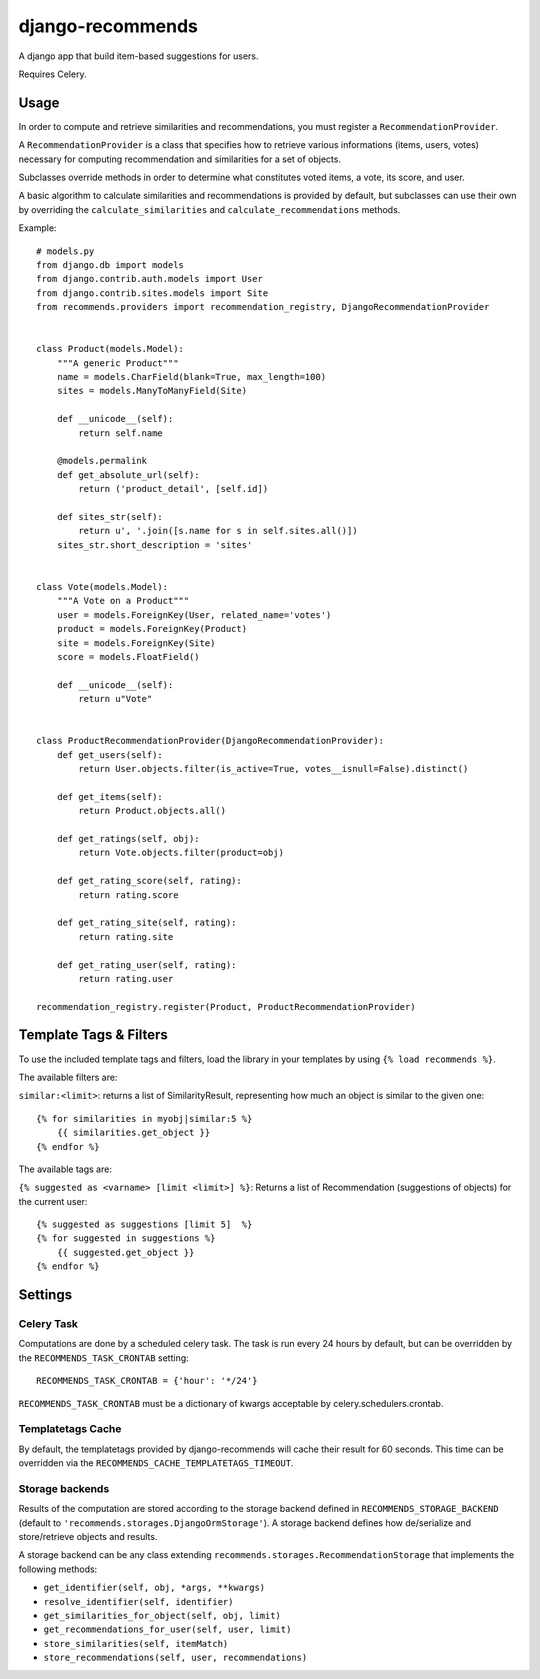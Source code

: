 django-recommends
======================================

A django app that build item-based suggestions for users.

Requires Celery.


Usage
----

In order to compute and retrieve similarities and recommendations, you must register a ``RecommendationProvider``.

A ``RecommendationProvider`` is a class that specifies how to retrieve various informations (items, users, votes)
necessary for computing recommendation and similarities for a set of objects.

Subclasses override methods in order to determine what constitutes voted items, a vote,
its score, and user.

A basic algorithm to calculate similarities and recommendations is provided by default, but subclasses can use their own by overriding the ``calculate_similarities`` and ``calculate_recommendations`` methods.

Example::

    # models.py
    from django.db import models
    from django.contrib.auth.models import User
    from django.contrib.sites.models import Site
    from recommends.providers import recommendation_registry, DjangoRecommendationProvider


    class Product(models.Model):
        """A generic Product"""
        name = models.CharField(blank=True, max_length=100)
        sites = models.ManyToManyField(Site)

        def __unicode__(self):
            return self.name

        @models.permalink
        def get_absolute_url(self):
            return ('product_detail', [self.id])

        def sites_str(self):
            return u', '.join([s.name for s in self.sites.all()])
        sites_str.short_description = 'sites'


    class Vote(models.Model):
        """A Vote on a Product"""
        user = models.ForeignKey(User, related_name='votes')
        product = models.ForeignKey(Product)
        site = models.ForeignKey(Site)
        score = models.FloatField()

        def __unicode__(self):
            return u"Vote"


    class ProductRecommendationProvider(DjangoRecommendationProvider):
        def get_users(self):
            return User.objects.filter(is_active=True, votes__isnull=False).distinct()

        def get_items(self):
            return Product.objects.all()

        def get_ratings(self, obj):
            return Vote.objects.filter(product=obj)

        def get_rating_score(self, rating):
            return rating.score

        def get_rating_site(self, rating):
            return rating.site

        def get_rating_user(self, rating):
            return rating.user

    recommendation_registry.register(Product, ProductRecommendationProvider)

Template Tags & Filters
----------------------

To use the included template tags and filters, load the library in your templates by using ``{% load recommends %}``.

The available filters are:

``similar:<limit>``: returns a list of SimilarityResult, representing how much an object is similar to the given one::

    {% for similarities in myobj|similar:5 %}
        {{ similarities.get_object }}
    {% endfor %}

The available tags are:

``{% suggested as <varname> [limit <limit>] %}``: Returns a list of Recommendation (suggestions of objects) for the current user::

    {% suggested as suggestions [limit 5]  %}
    {% for suggested in suggestions %}
        {{ suggested.get_object }}
    {% endfor %}

Settings
---------

Celery Task
~~~~~~~~~~~

Computations are done by a scheduled celery task. The task is run every 24 hours by default, but can be overridden by the ``RECOMMENDS_TASK_CRONTAB`` setting::
    
    RECOMMENDS_TASK_CRONTAB = {'hour': '*/24'}

``RECOMMENDS_TASK_CRONTAB`` must be a dictionary of kwargs acceptable by celery.schedulers.crontab.

Templatetags Cache
~~~~~~~~~~~~~~~~~~

By default, the templatetags provided by django-recommends will cache their result for 60 seconds.
This time can be overridden via the ``RECOMMENDS_CACHE_TEMPLATETAGS_TIMEOUT``.


Storage backends
~~~~~~~~~~~~~~~~

Results of the computation are stored according to the storage backend defined in ``RECOMMENDS_STORAGE_BACKEND`` (default to ``'recommends.storages.DjangoOrmStorage'``). A storage backend defines how de/serialize and store/retrieve objects and results.

A storage backend can be any class extending ``recommends.storages.RecommendationStorage`` that implements the following methods:

* ``get_identifier(self, obj, *args, **kwargs)``
* ``resolve_identifier(self, identifier)``
* ``get_similarities_for_object(self, obj, limit)``
* ``get_recommendations_for_user(self, user, limit)``
* ``store_similarities(self, itemMatch)``
* ``store_recommendations(self, user, recommendations)``
